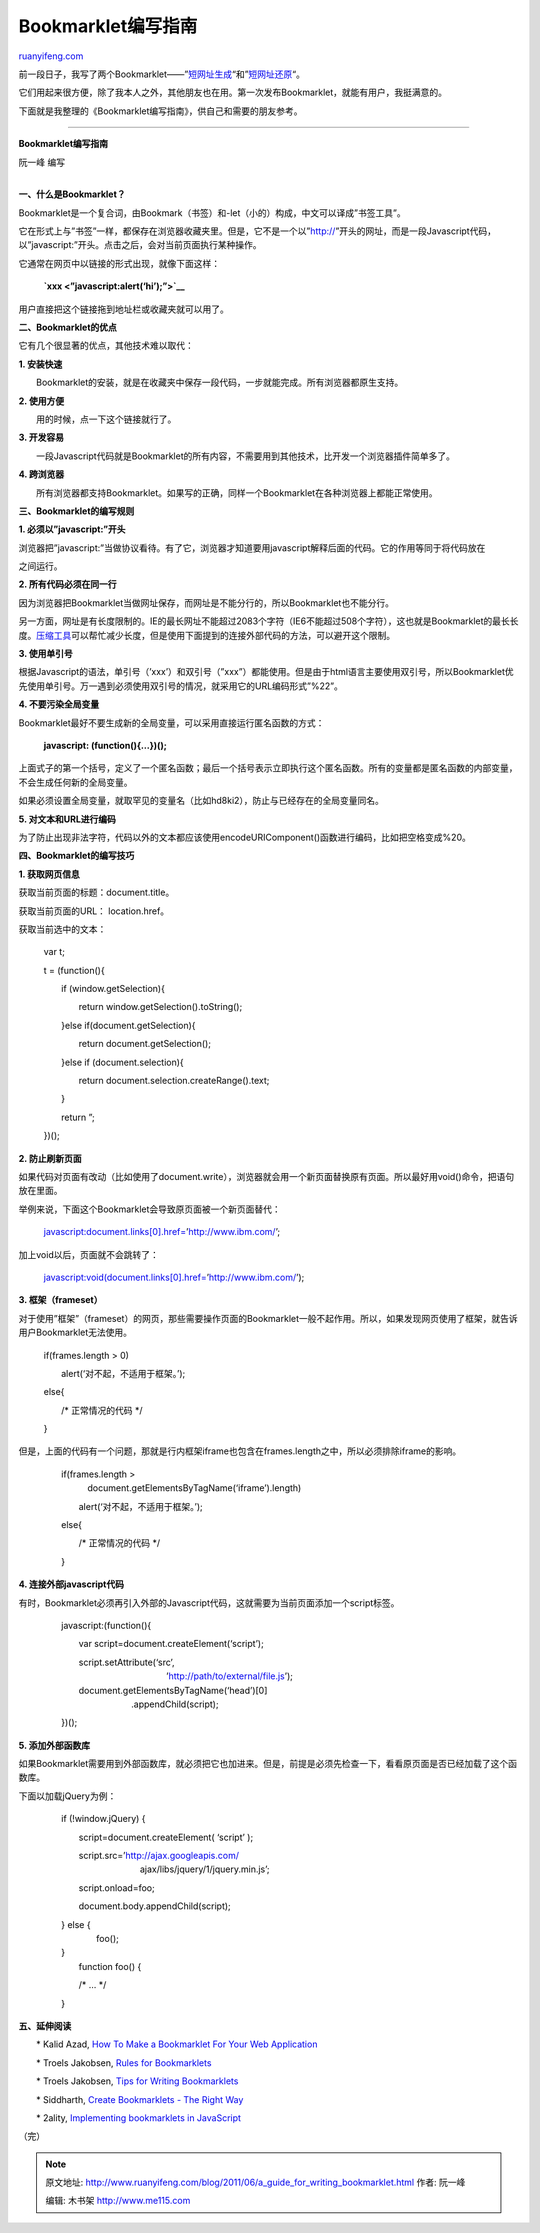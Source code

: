 .. _201106_a_guide_for_writing_bookmarklet:

Bookmarklet编写指南
======================================

`ruanyifeng.com <http://www.ruanyifeng.com/blog/2011/06/a_guide_for_writing_bookmarklet.html>`__

前一段日子，我写了两个Bookmarklet——”\ `短网址生成 <http://www.ruanyifeng.com/blog/2011/01/api_for_google_s_url_shortener.html>`__\ “和”\ `短网址还原 <http://www.ruanyifeng.com/blog/2011/05/bookmarklet_of_unshortening_url.html>`__\ “。

它们用起来很方便，除了我本人之外，其他朋友也在用。第一次发布Bookmarklet，就能有用户，我挺满意的。

下面就是我整理的《Bookmarklet编写指南》，供自己和需要的朋友参考。


====================================================

**Bookmarklet编写指南**

阮一峰 编写

| 
| **一、什么是Bookmarklet？**

Bookmarklet是一个复合词，由Bookmark（书签）和-let（小的）构成，中文可以译成”书签工具”。

它在形式上与”书签”一样，都保存在浏览器收藏夹里。但是，它不是一个以”http://”开头的网址，而是一段Javascript代码，以”javascript:”开头。点击之后，会对当前页面执行某种操作。

它通常在网页中以链接的形式出现，就像下面这样：

    　　**`xxx <”javascript:alert(‘hi’);”>`__**

用户直接把这个链接拖到地址栏或收藏夹就可以用了。

**二、Bookmarklet的优点**

它有几个很显著的优点，其他技术难以取代：

**1. 安装快速**

　　Bookmarklet的安装，就是在收藏夹中保存一段代码，一步就能完成。所有浏览器都原生支持。

**2. 使用方便**

　　用的时候，点一下这个链接就行了。

**3. 开发容易**

　　一段Javascript代码就是Bookmarklet的所有内容，不需要用到其他技术，比开发一个浏览器插件简单多了。

**4. 跨浏览器**

　　所有浏览器都支持Bookmarklet。如果写的正确，同样一个Bookmarklet在各种浏览器上都能正常使用。

**三、Bookmarklet的编写规则**

**1. 必须以”javascript:”开头**

浏览器把”javascript:”当做协议看待。有了它，浏览器才知道要用javascript解释后面的代码。它的作用等同于将代码放在

之间运行。

**2. 所有代码必须在同一行**

因为浏览器把Bookmarklet当做网址保存，而网址是不能分行的，所以Bookmarklet也不能分行。

另一方面，网址是有长度限制的。IE的最长网址不能超过2083个字符（IE6不能超过508个字符），这也就是Bookmarklet的最长长度。\ `压缩工具 <http://ted.mielczarek.org/code/mozilla/bookmarklet.html>`__\ 可以帮忙减少长度，但是使用下面提到的连接外部代码的方法，可以避开这个限制。

**3. 使用单引号**

根据Javascript的语法，单引号（’xxx’）和双引号（”xxx”）都能使用。但是由于html语言主要使用双引号，所以Bookmarklet优先使用单引号。万一遇到必须使用双引号的情况，就采用它的URL编码形式”%22”。

**4. 不要污染全局变量**

Bookmarklet最好不要生成新的全局变量，可以采用直接运行匿名函数的方式：

    　　**javascript: (function(){…})();**

上面式子的第一个括号，定义了一个匿名函数；最后一个括号表示立即执行这个匿名函数。所有的变量都是匿名函数的内部变量，不会生成任何新的全局变量。

如果必须设置全局变量，就取罕见的变量名（比如hd8ki2），防止与已经存在的全局变量同名。

**5. 对文本和URL进行编码**

为了防止出现非法字符，代码以外的文本都应该使用encodeURIComponent()函数进行编码，比如把空格变成%20。

**四、Bookmarklet的编写技巧**

**1. 获取网页信息**

获取当前页面的标题：document.title。

获取当前页面的URL： location.href。

获取当前选中的文本：

    　　var t;

    　　t = (function(){

    　　　　if (window.getSelection){

    　　　　　　return window.getSelection().toString();

    　　　　}else if(document.getSelection){

    　　　　　　return document.getSelection();

    　　　　}else if (document.selection){

    　　　　　　return document.selection.createRange().text;

    　　　　}

    　　　　return ”;

    　　})();

**2. 防止刷新页面**

如果代码对页面有改动（比如使用了document.write），浏览器就会用一个新页面替换原有页面。所以最好用void()命令，把语句放在里面。

举例来说，下面这个Bookmarklet会导致原页面被一个新页面替代：

    　　javascript:document.links[0].href=’http://www.ibm.com/’;

加上void以后，页面就不会跳转了：

    　　javascript:void(document.links[0].href=’http://www.ibm.com/’);

**3. 框架（frameset）**

对于使用”框架”（frameset）的网页，那些需要操作页面的Bookmarklet一般不起作用。所以，如果发现网页使用了框架，就告诉用户Bookmarklet无法使用。

    　　if(frames.length > 0)

    　　　　alert(‘对不起，不适用于框架。’);

    　　else{

    　　　　/\* 正常情况的代码 \*/

    　　}

但是，上面的代码有一个问题，那就是行内框架iframe也包含在frames.length之中，所以必须排除iframe的影响。

    | 　　if(frames.length >
    |  　　　document.getElementsByTagName(‘iframe’).length)

    　　　　alert(‘对不起，不适用于框架。’);

    　　else{

    　　　　/\* 正常情况的代码 \*/

    　　}

**4. 连接外部javascript代码**

有时，Bookmarklet必须再引入外部的Javascript代码，这就需要为当前页面添加一个script标签。

    　　javascript:(function(){

    　　　　var script=document.createElement(‘script’);

    | 　　　　script.setAttribute(‘src’,
    |  　　　　　　　　　　　　’http://path/to/external/file.js’);

    | 　　　　document.getElementsByTagName(‘head’)[0]
    |  　　　　　　　　.appendChild(script);

    　　})();

**5. 添加外部函数库**

如果Bookmarklet需要用到外部函数库，就必须把它也加进来。但是，前提是必须先检查一下，看看原页面是否已经加载了这个函数库。

下面以加载jQuery为例：

    　　if (!window.jQuery) {

    　　　　script=document.createElement( ‘script’ );

    | 　　　　script.src=’http://ajax.googleapis.com/
    |  　　　　　　　　　ajax/libs/jquery/1/jquery.min.js’;

    　　　　script.onload=foo;

    　　　　document.body.appendChild(script);

    | 　　} else {
    |  　　　　foo();

    | 　　}
    |  　　function foo() {

    　　　　/\* … \*/

    　　}

**五、延伸阅读**

　　\* Kalid Azad, `How To Make a Bookmarklet For Your Web
Application <http://betterexplained.com/articles/how-to-make-a-bookmarklet-for-your-web-application/>`__

　　\* Troels Jakobsen, `Rules for
Bookmarklets <http://subsimple.com/bookmarklets/rules.asphttp://subsimple.com/bookmarklets/rules.asp>`__

　　\* Troels Jakobsen, `Tips for Writing
Bookmarklets <http://subsimple.com/bookmarklets/tips.asp>`__

　　\* Siddharth, `Create Bookmarklets - The Right
Way <http://net.tutsplus.com/tutorials/javascript-ajax/create-bookmarklets-the-right-way/>`__

　　\* 2ality, `Implementing bookmarklets in
JavaScript <http://www.2ality.com/2011/06/implementing-bookmarklets.html>`__

| （完）

.. note::
    原文地址: http://www.ruanyifeng.com/blog/2011/06/a_guide_for_writing_bookmarklet.html 
    作者: 阮一峰 

    编辑: 木书架 http://www.me115.com